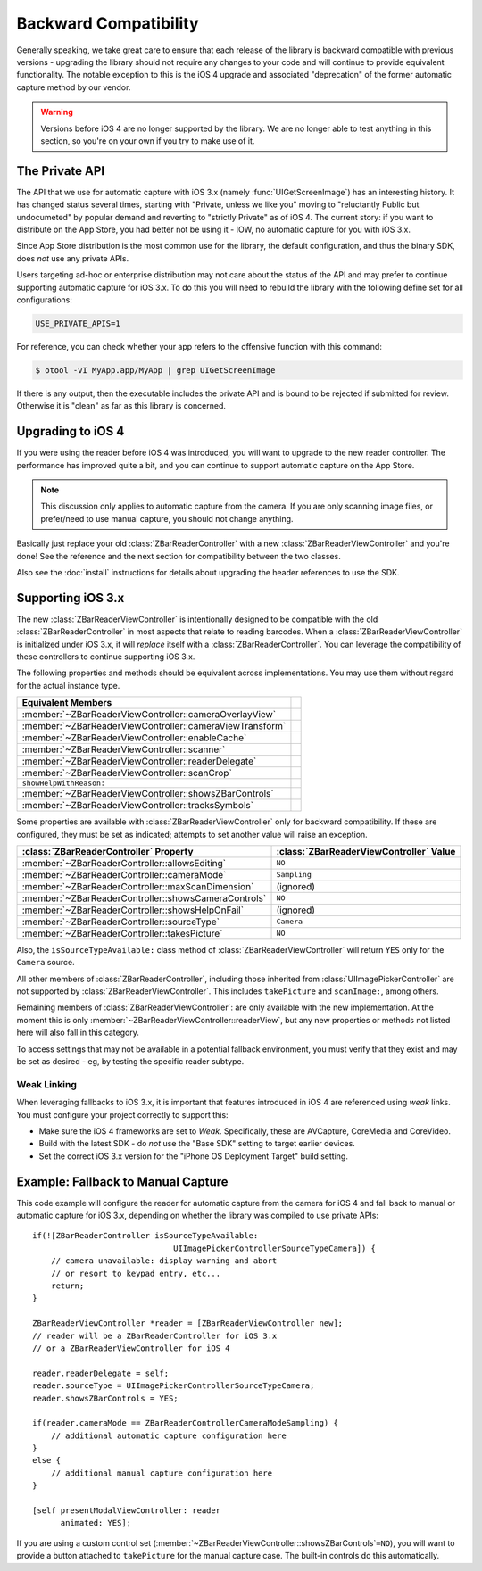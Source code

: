 Backward Compatibility
======================

Generally speaking, we take great care to ensure that each release of the
library is backward compatible with previous versions - upgrading the library
should not require any changes to your code and will continue to provide
equivalent functionality.  The notable exception to this is the iOS 4 upgrade
and associated "deprecation" of the former automatic capture method by our
vendor.


.. warning::

   Versions before iOS 4 are no longer supported by the library.  We are no
   longer able to test anything in this section, so you're on your own if you
   try to make use of it.


The Private API
---------------

The API that we use for automatic capture with iOS 3.x (namely
:func:`UIGetScreenImage`) has an interesting history.  It has changed status
several times, starting with "Private, unless we like you" moving to
"reluctantly Public but undocumeted" by popular demand and reverting to
"strictly Private" as of iOS 4.  The current story: if you want to distribute
on the App Store, you had better not be using it - IOW, no automatic capture
for you with iOS 3.x.

Since App Store distribution is the most common use for the library, the
default configuration, and thus the binary SDK, does *not* use any private
APIs.

Users targeting ad-hoc or enterprise distribution may not care about the
status of the API and may prefer to continue supporting automatic capture for
iOS 3.x.  To do this you will need to rebuild the library with the following
define set for all configurations:

.. sourcecode:: sh

   USE_PRIVATE_APIS=1

For reference, you can check whether your app refers to the offensive function
with this command:

.. sourcecode:: sh

   $ otool -vI MyApp.app/MyApp | grep UIGetScreenImage

If there is any output, then the executable includes the private API and is
bound to be rejected if submitted for review.  Otherwise it is "clean" as far
as this library is concerned.


Upgrading to iOS 4
------------------

If you were using the reader before iOS 4 was introduced, you will want to
upgrade to the new reader controller.  The performance has improved quite a
bit, and you can continue to support automatic capture on the App Store.

.. note::

   This discussion only applies to automatic capture from the camera.  If you
   are only scanning image files, or prefer/need to use manual capture, you
   should not change anything.

Basically just replace your old :class:`ZBarReaderController` with a new
:class:`ZBarReaderViewController` and you're done!  See the reference and the
next section for compatibility between the two classes.

Also see the :doc:`install` instructions for details about upgrading the
header references to use the SDK.


Supporting iOS 3.x
------------------

The new :class:`ZBarReaderViewController` is intentionally designed to be
compatible with the old :class:`ZBarReaderController` in most aspects that
relate to reading barcodes.  When a :class:`ZBarReaderViewController` is
initialized under iOS 3.x, it will *replace* itself with a
:class:`ZBarReaderController`.  You can leverage the compatibility of these
controllers to continue supporting iOS 3.x.

The following properties and methods should be equivalent across
implementations.  You may use them without regard for the actual instance
type.

========================================================  ====
Equivalent Members
========================================================  ====
:member:`~ZBarReaderViewController::cameraOverlayView`
:member:`~ZBarReaderViewController::cameraViewTransform`
:member:`~ZBarReaderViewController::enableCache`
:member:`~ZBarReaderViewController::scanner`
:member:`~ZBarReaderViewController::readerDelegate`
:member:`~ZBarReaderViewController::scanCrop`
``showHelpWithReason:``
:member:`~ZBarReaderViewController::showsZBarControls`
:member:`~ZBarReaderViewController::tracksSymbols`
========================================================  ====

Some properties are available with :class:`ZBarReaderViewController` only for
backward compatibility.  If these are configured, they must be set as
indicated; attempts to set another value will raise an exception.

====================================================  =======================================
:class:`ZBarReaderController` Property                :class:`ZBarReaderViewController` Value
====================================================  =======================================
:member:`~ZBarReaderController::allowsEditing`        ``NO``
:member:`~ZBarReaderController::cameraMode`           ``Sampling``
:member:`~ZBarReaderController::maxScanDimension`     (ignored)
:member:`~ZBarReaderController::showsCameraControls`  ``NO``
:member:`~ZBarReaderController::showsHelpOnFail`      (ignored)
:member:`~ZBarReaderController::sourceType`           ``Camera``
:member:`~ZBarReaderController::takesPicture`         ``NO``
====================================================  =======================================

Also, the ``isSourceTypeAvailable:`` class method of
:class:`ZBarReaderViewController` will return ``YES`` only for the ``Camera``
source.

All other members of :class:`ZBarReaderController`, including those inherited
from :class:`UIImagePickerController` are not supported by
:class:`ZBarReaderViewController`.  This includes ``takePicture`` and
``scanImage:``, among others.

Remaining members of :class:`ZBarReaderViewController`: are only available
with the new implementation.  At the moment this is only
:member:`~ZBarReaderViewController::readerView`, but any new properties or
methods not listed here will also fall in this category.

To access settings that may not be available in a potential fallback
environment, you must verify that they exist and may be set as desired - eg,
by testing the specific reader subtype.

Weak Linking
^^^^^^^^^^^^

When leveraging fallbacks to iOS 3.x, it is important that features introduced
in iOS 4 are referenced using *weak* links.  You must configure your project
correctly to support this:

* Make sure the iOS 4 frameworks are set to *Weak*.  Specifically, these are
  AVCapture, CoreMedia and CoreVideo.

* Build with the latest SDK - do *not* use the "Base SDK" setting to target
  earlier devices.

* Set the correct iOS 3.x version for the "iPhone OS Deployment Target"
  build setting.


Example: Fallback to Manual Capture
-----------------------------------

This code example will configure the reader for automatic capture from the
camera for iOS 4 and fall back to manual or automatic capture for iOS 3.x,
depending on whether the library was compiled to use private APIs::

   if(![ZBarReaderController isSourceTypeAvailable:
                                 UIImagePickerControllerSourceTypeCamera]) {
       // camera unavailable: display warning and abort
       // or resort to keypad entry, etc...
       return;
   }
   
   ZBarReaderViewController *reader = [ZBarReaderViewController new];
   // reader will be a ZBarReaderController for iOS 3.x
   // or a ZBarReaderViewController for iOS 4
   
   reader.readerDelegate = self;
   reader.sourceType = UIImagePickerControllerSourceTypeCamera;
   reader.showsZBarControls = YES;
   
   if(reader.cameraMode == ZBarReaderControllerCameraModeSampling) {
       // additional automatic capture configuration here
   }
   else {
       // additional manual capture configuration here
   }
   
   [self presentModalViewController: reader
         animated: YES];

If you are using a custom control set
(:member:`~ZBarReaderViewController::showsZBarControls`\ ``=NO``), you will
want to provide a button attached to ``takePicture`` for the manual capture
case.  The built-in controls do this automatically.
